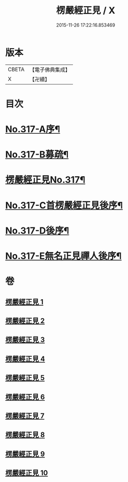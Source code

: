 #+TITLE: 楞嚴經正見 / X
#+DATE: 2015-11-26 17:22:16.853469
* 版本
 |     CBETA|【電子佛典集成】|
 |         X|【卍續】    |

* 目次
* [[file:KR6j0725_001.txt::001-0635a1][No.317-A序¶]]
* [[file:KR6j0725_001.txt::0635c2][No.317-B募疏¶]]
* [[file:KR6j0725_001.txt::0636b1][楞嚴經正見No.317¶]]
* [[file:KR6j0725_010.txt::0746c11][No.317-C首楞嚴經正見後序¶]]
* [[file:KR6j0725_010.txt::0747a17][No.317-D後序¶]]
* [[file:KR6j0725_010.txt::0747c1][No.317-E無名正見禪人後序¶]]
* 卷
** [[file:KR6j0725_001.txt][楞嚴經正見 1]]
** [[file:KR6j0725_002.txt][楞嚴經正見 2]]
** [[file:KR6j0725_003.txt][楞嚴經正見 3]]
** [[file:KR6j0725_004.txt][楞嚴經正見 4]]
** [[file:KR6j0725_005.txt][楞嚴經正見 5]]
** [[file:KR6j0725_006.txt][楞嚴經正見 6]]
** [[file:KR6j0725_007.txt][楞嚴經正見 7]]
** [[file:KR6j0725_008.txt][楞嚴經正見 8]]
** [[file:KR6j0725_009.txt][楞嚴經正見 9]]
** [[file:KR6j0725_010.txt][楞嚴經正見 10]]
